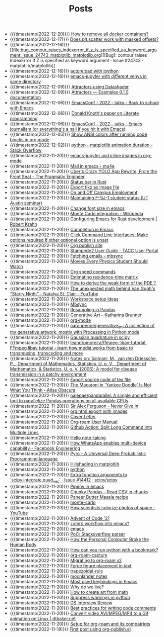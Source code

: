 #+TITLE: Posts

- {{{timestamp(2022-12-20)}}} [[file:how_to_remove_all_docker_containers.org][How to remove all docker containers?]]
- {{{timestamp(2022-12-17)}}} [[file:does_plt_scatter_work_with_masked_offsets.org][Does plt.scatter work with masked offsets?]]
- {{{timestamp(2022-12-16)}}} [[file:bug_contour_raises_indexerror_if_z_is_specified_as_keyword_argument_issue_24743_matplotlib_matplotlib.org][[Bug]: contour raises IndexError if Z is specified as keyword argument · Issue #24743 · matplotlib/matplotlib]]
- {{{timestamp(2022-12-16)}}} [[file:autoreload_with_ipython.org][autoreload with ipython]]
- {{{timestamp(2022-12-16)}}} [[file:emacs_jupyter_with_different_venvs_in_same_directory.org][emacs-jupyter with different venvs in same directory]]
- {{{timestamp(2022-12-09)}}} [[file:attractors_using_datashader.org][Attractors using Datashader]]
- {{{timestamp(2022-12-09)}}} [[file:attractors_examples_0_1_0_documentation.org][Attractors — Examples 0.1.0 documentation]]
- {{{timestamp(2022-12-06)}}} [[file:emacsconf_2022_talks_back_to_school_with_emacs.org][EmacsConf - 2022 - talks - Back to school with Emacs]]
- {{{timestamp(2022-12-06)}}} [[file:knuthweb_pdf.org][Donald Knuth's paper on Literate programming]]
- {{{timestamp(2022-12-06)}}} [[file:emacsconf_2022_talks_emacs_journalism_or_everything_s_a_nail_if_you_hit_it_with_emacs.org][EmacsConf - 2022 - talks - Emacs journalism (or everything's a nail if you hit it with Emacs)]]
- {{{timestamp(2022-12-05)}}} [[file:show_ansi_colors_after_running_code_blocks_in_org_mode.org][Show ANSI colors after running code blocks in org mode]]
- {{{timestamp(2022-12-02)}}} [[file:python_matplotlib_animation_duration_stack_overflow.org][python - matplotlib animation duration - Stack Overflow]]
- {{{timestamp(2022-11-20)}}} [[file:emacs_jupyter.org][emacs-jupyter and inline images in org-mode]]
- {{{timestamp(2022-11-20)}}} [[file:mail_in_emacs_mu4e.org][Mail in emacs - mu4e]]
- {{{timestamp(2022-11-20)}}} [[file:uber_s_crazy_yolo_app_rewrite_from_the_front_seat_the_pragmatic_engineer.org][Uber's Crazy YOLO App Rewrite, From the Front Seat - The Pragmatic Engineer]]
- {{{timestamp(2022-11-20)}}} [[file:status_bar_in_rust.org][Status bar in Rust]]
- {{{timestamp(2022-11-20)}}} [[file:export_tikz_as_image_file.org][Export tikz as image file]]
- {{{timestamp(2022-11-20)}}} [[file:on_and_off_campus_employment.org][On and Off Campus Employment]]
- {{{timestamp(2022-11-20)}}} [[file:maintaining_f_1_j_1_student_status_ut_austin_seminar.org][Maintaining F-1/J-1 student status (UT Austin seminar)]]
- {{{timestamp(2022-11-20)}}} [[file:change_font_size_in_emacs.org][Change font size in emacs]]
- {{{timestamp(2022-11-20)}}} [[file:monte_carlo_integration_wikipedia.org][Monte Carlo integration - Wikipedia]]
- {{{timestamp(2022-11-20)}}} [[file:configuring_emacs_for_rust_development_robert_krahn.org][Configuring Emacs for Rust development | Robert Krahn]]
- {{{timestamp(2022-11-20)}}} [[file:completion_in_emacs.org][Completion in Emacs]]
- {{{timestamp(2022-11-20)}}} [[file:click_command_line_interfaces:_make_options_required_if_other_optional_option_is_unset.org][Click Command Line Interfaces: Make options required if other optional option is unset]]
- {{{timestamp(2022-11-20)}}} [[file:org_publish_site.org][Org publish site]]
- {{{timestamp(2022-11-20)}}} [[file:stampede2_user_guide_tacc_user_portal.org][Stampede2 User Guide - TACC User Portal]]
- {{{timestamp(2022-11-20)}}} [[file:fetching_emails_mbsync.org][Fetching emails - mbsync]]
- {{{timestamp(2022-11-20)}}} [[file:movies_every_physics_student_should_watch.org][Movies Every Physics Student Should Watch]]
- {{{timestamp(2022-11-20)}}} [[file:org_speed_commands.org][Org speed commands]]
- {{{timestamp(2022-11-20)}}} [[file:estimating_residence_time_matrix.org][Estimating residence-time matrix]]
- {{{timestamp(2022-11-20)}}} [[file:how_to_derive_the_weak_form_of_the_pde？.org][How to derive the weak form of the PDE？]]
- {{{timestamp(2022-11-20)}}} [[file:the_unexpected_math_behind_van_gogh_s_starry_night_natalya_st_clair_youtube.org][The unexpected math behind Van Gogh's "Starry Night" - Natalya St. Clair - YouTube]]
- {{{timestamp(2022-11-20)}}} [[file:workspace_setup_ideas.org][Workspace setup ideas]]
- {{{timestamp(2022-11-20)}}} [[file:mbsync.org][Mbsync]]
- {{{timestamp(2022-11-20)}}} [[file:resampling_in_pandas.org][Resampling in Pandas]]
- {{{timestamp(2022-11-20)}}} [[file:software_katharina_brunner.org][Generative Art – Katharina Brunner]]
- {{{timestamp(2022-11-20)}}} [[file:org_mode.org][org-mode]]
- {{{timestamp(2022-11-20)}}} [[file:aaronpenne_generative_art_a_collection_of_my_generative_artwork_mostly_with_processing_in_python_mode.org][aaronpenne/generative_art: A collection of my generative artwork, mostly with Processing in Python mode]]
- {{{timestamp(2022-11-20)}}} [[file:gaussian_quadrature_in_scipy.org][Gaussian quadrature in scipy]]
- {{{timestamp(2022-11-20)}}} [[file:leandromoreira_ffmpeg_libav_tutorial_ffmpeg_libav_tutorial_learn_how_media_works_from_basic_to_transmuxing_transcoding_and_more.org][leandromoreira/ffmpeg-libav-tutorial: FFmpeg libav tutorial - learn how media works from basic to transmuxing, transcoding and more]]
- {{{timestamp(2022-11-20)}}} [[file:salmaniModelDiseaseTransmission2006.org][Notes on: Salmani, M., van den Driessche, P., ,Department of Mathematics, Statistics, U. o. V., ,Department of Mathematics, & Statistics, U. o. V. (2006): A model for disease transmission in a patchy environment]]
- {{{timestamp(2022-11-20)}}} [[file:export_source_code_of_tex_file.org][Export source code of tex file]]
- {{{timestamp(2022-11-20)}}} [[file:the_macaroni_in_yankee_doodle_is_not_what_you_think_atlas_obscura.org][The Macaroni in 'Yankee Doodle' Is Not What You Think - Atlas Obscura]]
- {{{timestamp(2022-11-20)}}} [[file:nalepae_pandarallel_a_simple_and_efficient_tool_to_parallelize_pandas_operations_on_all_available_cpus.org][nalepae/pandarallel: A simple and efficient tool to parallelize Pandas operations on all available CPUs]]
- {{{timestamp(2022-11-20)}}} [[file:sir_alex_ferguson_never_give_in.org][Sir Alex Ferguson - Never Give In]]
- {{{timestamp(2022-11-20)}}} [[file:org_html_export_with_images.org][org html export with images]]
- {{{timestamp(2022-11-20)}}} [[file:cover_letter.org][Cover Letter]]
- {{{timestamp(2022-11-20)}}} [[file:org_roam_user_manual.org][Org-roam User Manual]]
- {{{timestamp(2022-11-20)}}} [[file:github_action:_split_long_command_into_multiple_lines.org][Github Action: Split Long Command into Multiple Lines]]
- {{{timestamp(2022-11-20)}}} [[file:hello_notetaking.org][Hello note-taking]]
- {{{timestamp(2022-11-20)}}} [[file:how_whatsapp_enables_multi_device_capability_facebook_engineering.org][How WhatsApp enables multi-device capability - Facebook Engineering]]
- {{{timestamp(2022-11-20)}}} [[file:pyro_a_universal_deep_probabilistic_programming_language.org][Pyro - A Universal Deep Probabilistic Programming language]]
- {{{timestamp(2022-11-20)}}} [[file:hillshading_in_matplotlib.org][Hillshading in matplotlib]]
- {{{timestamp(2022-11-20)}}} [[file:python.org][python]]
- {{{timestamp(2022-11-20)}}} [[file:extra_function_arguments_to_scipy_integrate_quad_vec_issue_14412_scipy_scipy.org][Extra function arguments to `scipy.integrate.quad_vec` · Issue #14412 · scipy/scipy]]
- {{{timestamp(2022-11-20)}}} [[file:pipenv_in_emacs.org][Pipenv in emacs]]
- {{{timestamp(2022-11-20)}}} [[file:chunky_pandas_read_csv_in_chunks.org][Chunky Pandas - Read CSV in chunks]]
- {{{timestamp(2022-11-20)}}} [[file:paneer_butter_masala_recipe.org][Paneer Butter Masala recipe]]
- {{{timestamp(2022-11-20)}}} [[file:monte_carlo.org][monte-carlo]]
- {{{timestamp(2022-11-20)}}} [[file:1_how_scientists_colorize_photos_of_space_youtube.org][How scientists colorize photos of space - YouTube]]
- {{{timestamp(2022-11-20)}}} [[file:advent_of_code_21.org][Advent of Code '21]]
- {{{timestamp(2022-11-20)}}} [[file:zotero_workflow_into_emacs.org][zotero workflow into emacs?]]
- {{{timestamp(2022-11-20)}}} [[file:emacs.org][emacs]]
- {{{timestamp(2022-11-20)}}} [[file:stackoverflow_parser.org][PoC: Stackoverflow parser]]
- {{{timestamp(2022-11-20)}}} [[file:how_the_personal_computer_broke_the_human_body.org][How the Personal Computer Broke the Human Body]]
- {{{timestamp(2022-11-20)}}} [[file:how_can_you_run_python_with_a_bookmark.org][How can you run python with a bookmark?]]
- {{{timestamp(2022-11-20)}}} [[file:org_roam_capture.org][org-roam-capture]]
- {{{timestamp(2022-11-20)}}} [[file:migrating_to_org_roam_v2.org][Migrating to org-roam v2]]
- {{{timestamp(2022-11-20)}}} [[file:force_figure_placement_in_text.org][Force figure placement in text]]
- {{{timestamp(2022-11-20)}}} [[file:trapezoidal_rule.org][trapezoidal-rule]]
- {{{timestamp(2022-11-20)}}} [[file:moonlander_notes.org][moonlander notes]]
- {{{timestamp(2022-11-20)}}} [[file:most_used_keybindings_in_emacs.org][Most used keybindings in Emacs]]
- {{{timestamp(2022-11-20)}}} [[file:why_do_we_live.org][Why do we live?]]
- {{{timestamp(2022-11-20)}}} [[file:how_to_create_art_from_math.org][How to create art from math]]
- {{{timestamp(2022-11-20)}}} [[file:suppress_warnings_in_python.org][Suppress warnings in python]]
- {{{timestamp(2022-11-20)}}} [[file:ds_interview_review.org][DS Interview Review]]
- {{{timestamp(2022-11-20)}}} [[file:best_practices_for_writing_code_comments.org][Best practices for writing code comments]]
- {{{timestamp(2022-11-20)}}} [[file:convert_video_avi_mpeg_mp4_to_a_gif_animation_on_linux_dtbaker_net.org][Convert video AVI/MPEG/MP4 to a Gif animation on Linux | dtbaker.net]]
- {{{timestamp(2022-11-20)}}} [[file:org_roam.org][Setup for org-roam and its compatriots]]
- {{{timestamp(2022-11-19)}}} [[file:first-post.org][First post using org-publish.el]]